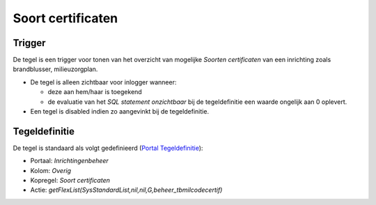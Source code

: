 Soort certificaten
==================

Trigger
-------

De tegel is een trigger voor tonen van het overzicht van mogelijke
*Soorten certificaten* van een inrichting zoals brandblusser,
milieuzorgplan.

-  De tegel is alleen zichtbaar voor inlogger wanneer:

   -  deze aan hem/haar is toegekend
   -  de evaluatie van het *SQL statement onzichtbaar* bij de
      tegeldefinitie een waarde ongelijk aan 0 oplevert.

-  Een tegel is disabled indien zo aangevinkt bij de tegeldefinitie.

Tegeldefinitie
--------------

De tegel is standaard als volgt gedefinieerd (`Portal
Tegeldefinitie </docs/instellen_inrichten/portaldefinitie/portal_tegel.md>`__):

-  Portaal: *Inrichtingenbeheer*
-  Kolom: *Overig*
-  Kopregel: *Soort certificaten*
-  Actie:
   *getFlexList(SysStandardList,nil,nil,G,beheer_tbmilcodecertif)*
